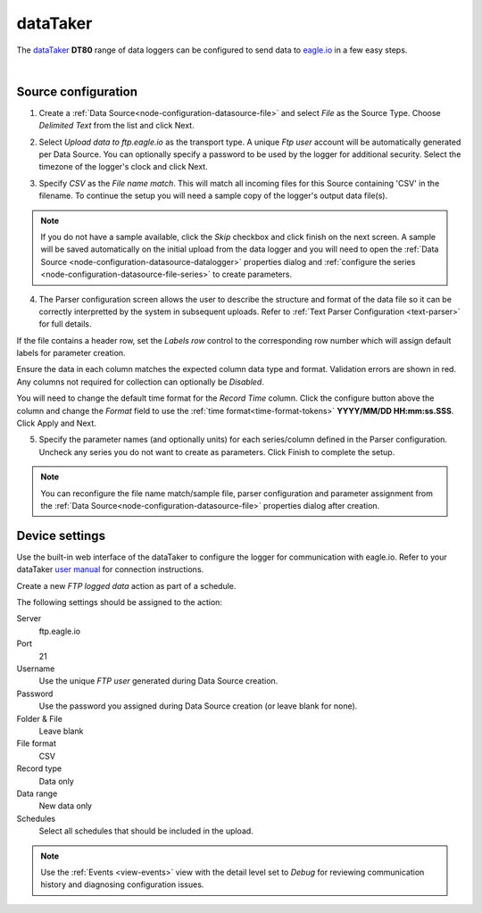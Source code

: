 .. _device-datataker:

dataTaker
===============
The `dataTaker <http://datataker.com>`_ **DT80** range of data loggers can be configured to send data to `eagle.io <https://eagle.io>`_ in a few easy steps.

.. only:: not latex

    .. image:: datalogger_datataker.jpg
        :scale: 50 %

.. only:: latex

    .. image:: datalogger_datataker.jpg
        :scale: 70 %

| 

Source configuration
--------------------

1. Create a :ref:`Data Source<node-configuration-datasource-file>` and select *File* as the Source Type. Choose *Delimited Text* from the list and click Next.

.. only:: not latex

    .. image:: datataker_wizard_1.jpg
        :scale: 50 %

    | 

.. only:: latex
    
    | 

    .. image:: datataker_wizard_1.jpg

2. Select *Upload data to ftp.eagle.io* as the transport type. A unique *Ftp user* account will be automatically generated per Data Source. You can optionally specify a password to be used by the logger for additional security. Select the timezone of the logger's clock and click Next.

.. only:: not latex

    .. image:: datataker_wizard_2.jpg
        :scale: 50 %

    | 

.. only:: latex
    
    | 

    .. image:: datataker_wizard_2.jpg

3. Specify *CSV* as the *File name match*. This will match all incoming files for this Source containing 'CSV' in the filename. To continue the setup you will need a sample copy of the logger's output data file(s). 

.. only:: not latex

    .. image:: datataker_wizard_3.jpg
        :scale: 50 %

    | 

.. only:: latex
    
    | 

    .. image:: datataker_wizard_3.jpg

.. note:: 
    If you do not have a sample available, click the *Skip* checkbox and click finish on the next screen. A sample will be saved automatically on the initial upload from the data logger and you will need to open the :ref:`Data Source <node-configuration-datasource-datalogger>` properties dialog and :ref:`configure the series <node-configuration-datasource-file-series>` to create parameters.

4. The Parser configuration screen allows the user to describe the structure and format of the data file so it can be correctly interpretted by the system in subsequent uploads. Refer to :ref:`Text Parser Configuration <text-parser>` for full details.

.. only:: not latex

    .. image:: datataker_wizard_4a.jpg
        :scale: 50 %

    | 

.. only:: latex
    
    | 

    .. image:: datataker_wizard_4a.jpg

If the file contains a header row, set the *Labels row* control to the corresponding row number which will assign default labels for parameter creation.

Ensure the data in each column matches the expected column data type and format. Validation errors are shown in red. Any columns not required for collection can optionally be *Disabled*.

You will need to change the default time format for the *Record Time* column. Click the configure button above the column and change the *Format* field to use the :ref:`time format<time-format-tokens>` **YYYY/MM/DD HH:mm:ss.SSS**. Click Apply and Next.

.. only:: not latex

    .. image:: datataker_wizard_4b.jpg
        :scale: 50 %

    | 

.. only:: latex
    
    | 

    .. image:: datataker_wizard_4b.jpg

5. Specify the parameter names (and optionally units) for each series/column defined in the Parser configuration. Uncheck any series you do not want to create as parameters. Click Finish to complete the setup. 

.. only:: not latex

    .. image:: datataker_wizard_5.jpg
        :scale: 50 %

    | 

.. only:: latex
    
    | 

    .. image:: datataker_wizard_5.jpg

.. note:: 
    You can reconfigure the file name match/sample file, parser configuration and parameter assignment from the :ref:`Data Source<node-configuration-datasource-file>` properties dialog after creation.

.. only:: not latex

    |

Device settings
---------------
Use the built-in web interface of the dataTaker to configure the logger for communication with eagle.io. Refer to your dataTaker `user manual <http://www.datataker.com>`_ for connection instructions.

Create a new *FTP logged data* action as part of a schedule.

.. only:: not latex

    .. image:: datataker_device_1.jpg
        :scale: 50 %

    | 

.. only:: latex
    
    | 

    .. image:: datataker_device_1.jpg
        :scale: 40 %

The following settings should be assigned to the action:

Server
    ftp.eagle.io
Port
    21
Username
    Use the unique *FTP user* generated during Data Source creation.
Password
    Use the password you assigned during Data Source creation (or leave blank for none).
Folder & File
    Leave blank
File format
    CSV
Record type
    Data only
Data range
    New data only
Schedules
    Select all schedules that should be included in the upload.

.. note:: 
    Use the :ref:`Events <view-events>` view with the detail level set to *Debug* for reviewing communication history and diagnosing configuration issues.
